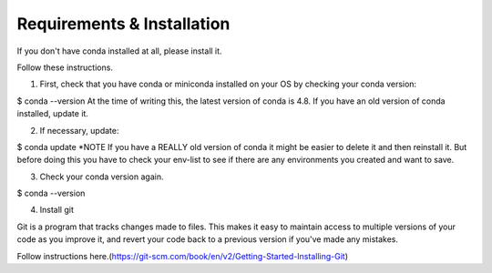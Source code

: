 .. title: requirements
.. slug: requirements
.. date: 2020-04-08 13:52:14 UTC-06:00
.. tags: 
.. category: 
.. link:
.. description: 
.. type: text
.. hidetitle: True

===========================
Requirements & Installation
===========================

If you don't have conda installed at all, please install it.

Follow these instructions.

1. First, check that you have conda or miniconda installed on your OS by checking your conda version:

$ conda --version
At the time of writing this, the latest version of conda is 4.8. If you have an old version of conda installed, update it.

2. If necessary, update:

$ conda update
*NOTE If you have a REALLY old version of conda it might be easier to delete it and then reinstall it. But before doing this you have to check your env-list to see if there are any environments you created and want to save.

3. Check your conda version again.

$ conda --version



4. Install git

Git is a program that tracks changes made to files. This makes it easy to maintain access to multiple versions of your code as you improve it, and revert your code back to a previous version if you've made any mistakes.

Follow instructions here.(https://git-scm.com/book/en/v2/Getting-Started-Installing-Git)
